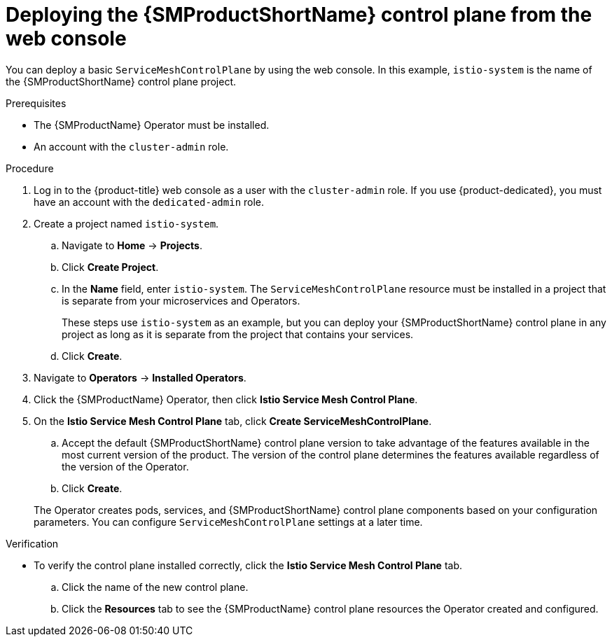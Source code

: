 // Module included in the following assemblies:
//
// * service_mesh/v2x/installing-ossm.adoc

:_mod-docs-content-type: PROCEDURE
[id="ossm-control-plane-deploy-operatorhub_{context}"]
= Deploying the {SMProductShortName} control plane from the web console

You can deploy a basic `ServiceMeshControlPlane` by using the web console.  In this example, `istio-system` is the name of the {SMProductShortName} control plane project.

.Prerequisites

* The {SMProductName} Operator must be installed.
* An account with the `cluster-admin` role.

.Procedure

. Log in to the {product-title} web console as a user with the `cluster-admin` role. If you use {product-dedicated}, you must have an account with the `dedicated-admin` role.

. Create a project named `istio-system`.
+
.. Navigate to *Home* -> *Projects*.
+
.. Click *Create Project*.
ifndef::openshift-rosa,openshift-dedcated[]
+
.. In the *Name* field, enter `istio-system`. The `ServiceMeshControlPlane` resource must be installed in a project that is separate from your microservices and Operators.
+
These steps use `istio-system` as an example, but you can deploy your {SMProductShortName} control plane in any project as long as it is separate from the project that contains your services.
endif::openshift-rosa,openshift-dedcated[]
ifdef::openshift-rosa,openshift-dedcated[]
+
.. In the *Name* field, enter `istio-system`. The `ServiceMeshControlPlane` resource must be installed in the `istio-system` project, separate from your microservices and Operators.
endif::openshift-rosa,openshift-dedcated[]
+
.. Click *Create*.

. Navigate to *Operators* -> *Installed Operators*.

. Click the {SMProductName} Operator, then click *Istio Service Mesh Control Plane*.

. On the *Istio Service Mesh Control Plane* tab, click *Create ServiceMeshControlPlane*.
+
--
.. Accept the default {SMProductShortName} control plane version to take advantage of the features available in the most current version of the product. The version of the control plane determines the features available regardless of the version of the Operator.

ifdef::openshift-rosa[]
.. Add the `spec.security.identity.type.ThirdParty` field, required by {product-rosa}.
endif::openshift-rosa[]
ifdef::openshift-dedicated[]
.. Add the `spec.security.identity.type.ThirdParty` field, required by {product-dedicated}.
endif::openshift-dedicated[]
+
.. Click *Create*.
--
+
The Operator creates pods, services, and {SMProductShortName} control plane components based on your configuration parameters. You can configure `ServiceMeshControlPlane` settings at a later time.

.Verification

* To verify the control plane installed correctly, click the *Istio Service Mesh Control Plane* tab.
+
.. Click the name of the new control plane.
+
.. Click the *Resources* tab to see the {SMProductName} control plane resources the Operator created and configured.
